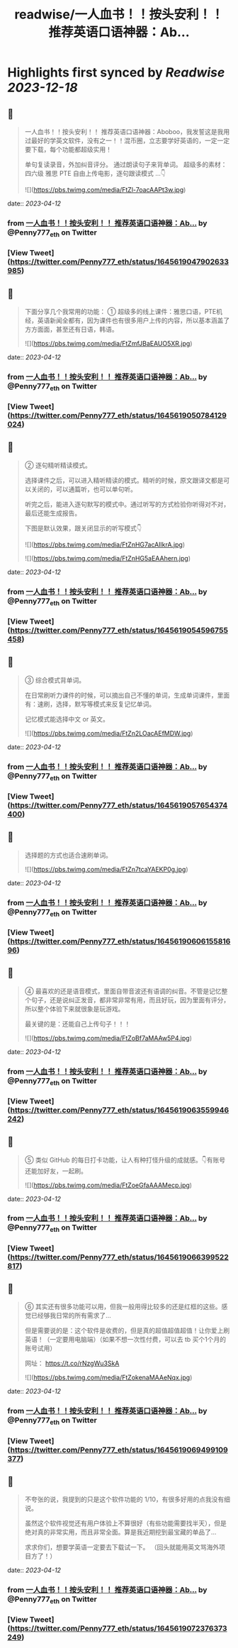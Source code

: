 :PROPERTIES:
:title: readwise/一人血书！！按头安利！！ 推荐英语口语神器：Ab...
:END:

:PROPERTIES:
:author: [[Penny777_eth on Twitter]]
:full-title: "一人血书！！按头安利！！ 推荐英语口语神器：Ab..."
:category: [[tweets]]
:url: https://twitter.com/Penny777_eth/status/1645619047902633985
:image-url: https://pbs.twimg.com/profile_images/1516067905997205506/i90MTf42.jpg
:END:

* Highlights first synced by [[Readwise]] [[2023-12-18]]
** 📌
#+BEGIN_QUOTE
一人血书！！按头安利！！
推荐英语口语神器：Aboboo，我发誓这是我用过最好的学英文软件，没有之一！！混币圈，立志要学好英语的，一定一定要下载，每个功能都超级实用！

单句复读录音，外加纠音评分。
通过朗读句子来背单词。
超级多的素材：四六级 雅思 PTE
自由上传电影，逐句跟读模式
…👇 

![](https://pbs.twimg.com/media/FtZl-7oacAAPt3w.jpg) 
#+END_QUOTE
    date:: [[2023-04-12]]
*** from _一人血书！！按头安利！！ 推荐英语口语神器：Ab..._ by @Penny777_eth on Twitter
*** [View Tweet](https://twitter.com/Penny777_eth/status/1645619047902633985)
** 📌
#+BEGIN_QUOTE
下面分享几个我常用的功能：
① 超级多的线上课件：雅思口语，PTE机经，英语新闻全都有，因为课件也有很多用户上传的内容，所以基本涵盖了方方面面，甚至还有日语，韩语。 

![](https://pbs.twimg.com/media/FtZmfJBaEAUO5XR.jpg) 
#+END_QUOTE
    date:: [[2023-04-12]]
*** from _一人血书！！按头安利！！ 推荐英语口语神器：Ab..._ by @Penny777_eth on Twitter
*** [View Tweet](https://twitter.com/Penny777_eth/status/1645619050784129024)
** 📌
#+BEGIN_QUOTE
② 逐句精听精读模式。

选择课件之后，可以进入精听精读的模式。精听的时候，原文跟译文都是可以关闭的，可以通篇听，也可以单句听。

听完之后，能进入逐句默写的模式中。通过听写的方式检验你听得对不对，最后还能生成报告。

下图是默认效果，跟关闭显示的听写模式👇 

![](https://pbs.twimg.com/media/FtZnHG7acAIlkrA.jpg) 

![](https://pbs.twimg.com/media/FtZnHG5aEAAhern.jpg) 
#+END_QUOTE
    date:: [[2023-04-12]]
*** from _一人血书！！按头安利！！ 推荐英语口语神器：Ab..._ by @Penny777_eth on Twitter
*** [View Tweet](https://twitter.com/Penny777_eth/status/1645619054596755458)
** 📌
#+BEGIN_QUOTE
③ 综合模式背单词。

在日常刷听力课件的时候，可以摘出自己不懂的单词，生成单词课件，里面有：速刷，选择，默写等模式来反复记忆单词。

记忆模式能选择中文 or 英文。 

![](https://pbs.twimg.com/media/FtZn2LOacAEfMDW.jpg) 
#+END_QUOTE
    date:: [[2023-04-12]]
*** from _一人血书！！按头安利！！ 推荐英语口语神器：Ab..._ by @Penny777_eth on Twitter
*** [View Tweet](https://twitter.com/Penny777_eth/status/1645619057654374400)
** 📌
#+BEGIN_QUOTE
选择题的方式也适合速刷单词。 

![](https://pbs.twimg.com/media/FtZn7tcaYAEKP0g.jpg) 
#+END_QUOTE
    date:: [[2023-04-12]]
*** from _一人血书！！按头安利！！ 推荐英语口语神器：Ab..._ by @Penny777_eth on Twitter
*** [View Tweet](https://twitter.com/Penny777_eth/status/1645619060615581696)
** 📌
#+BEGIN_QUOTE
④ 最喜欢的还是语音模式，里面自带音波还有语调的纠音。不管是记忆整个句子，还是说纠正发音，都非常非常有用，而且好玩，因为里面有评分，所以整个体验下来就很象是玩游戏。

最关键的是：还能自己上传句子！！！ 

![](https://pbs.twimg.com/media/FtZoBf7aMAAw5P4.jpg) 
#+END_QUOTE
    date:: [[2023-04-12]]
*** from _一人血书！！按头安利！！ 推荐英语口语神器：Ab..._ by @Penny777_eth on Twitter
*** [View Tweet](https://twitter.com/Penny777_eth/status/1645619063559946242)
** 📌
#+BEGIN_QUOTE
⑤ 类似 GitHub 的每日打卡功能，让人有种打怪升级的成就感。👇有账号还能加好友，一起刷。 

![](https://pbs.twimg.com/media/FtZoeGfaAAAMecp.jpg) 
#+END_QUOTE
    date:: [[2023-04-12]]
*** from _一人血书！！按头安利！！ 推荐英语口语神器：Ab..._ by @Penny777_eth on Twitter
*** [View Tweet](https://twitter.com/Penny777_eth/status/1645619066399522817)
** 📌
#+BEGIN_QUOTE
⑥ 其实还有很多功能可以用，但我一般用得比较多的还是红框的这些。感觉已经够我日常的所有需求了…

但是需要说的是：这个软件是收费的，但是真的超值超值超值！让你爱上刷英语！（一定要用电脑端）（如果不想一次性付费，可以去 tb 买个1个月的账号试用）

网址：
https://t.co/rNzgWu3SkA 

![](https://pbs.twimg.com/media/FtZokenaMAAeNqx.jpg) 
#+END_QUOTE
    date:: [[2023-04-12]]
*** from _一人血书！！按头安利！！ 推荐英语口语神器：Ab..._ by @Penny777_eth on Twitter
*** [View Tweet](https://twitter.com/Penny777_eth/status/1645619069499109377)
** 📌
#+BEGIN_QUOTE
不夸张的说，我提到的只是这个软件功能的 1/10，有很多好用的点我没有细说。

虽然这个软件视觉还有用户体验上不算很好（有些功能需要找半天），但是绝对真的非常实用，而且非常全面。算是我近期挖到最宝藏的单品了…

求求你们，想要学英语一定要去下载试一下。
（回头就能用英文骂海外项目方了！） 
#+END_QUOTE
    date:: [[2023-04-12]]
*** from _一人血书！！按头安利！！ 推荐英语口语神器：Ab..._ by @Penny777_eth on Twitter
*** [View Tweet](https://twitter.com/Penny777_eth/status/1645619072376373249)